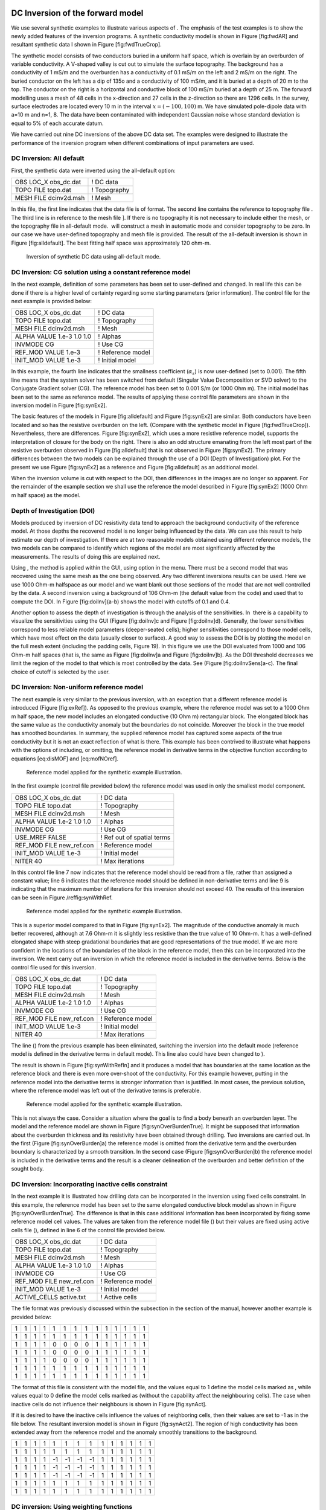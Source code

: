 .. _invexample:

DC Inversion of the forward model
=================================

We use several synthetic examples to illustrate various aspects of . The
emphasis of the test examples is to show the newly added features of the
inversion programs. A synthetic conductivity model is shown in Figure
[fig:fwdAR] and resultant synthetic data I shown in Figure
[fig:fwdTrueCrop].

The synthetic model consists of two conductors buried in a uniform half
space, which is overlain by an overburden of variable conductivity. A
V-shaped valley is cut out to simulate the surface topography. The
background has a conductivity of 1 mS/m and the overburden has a
conductivity of 0.1 mS/m on the left and 2 mS/m on the right. The buried
conductor on the left has a dip of 135o and a conductivity of 100 mS/m,
and it is buried at a depth of 20 m to the top. The conductor on the
right is a horizontal and conductive block of 100 mS/m buried at a depth
of 25 m. The forward modelling uses a mesh of 48 cells in the
x-direction and 27 cells in the z-direction so there are 1296 cells. In
the survey, surface electrodes are located every 10 m in the interval
:math:`x=(-100,100)` m. We have simulated pole-dipole data with a=10 m
and n=1, 8. The data have been contaminated with independent Gaussian
noise whose standard deviation is equal to 5% of each accurate datum.

We have carried out nine DC inversions of the above DC data set. The
examples were designed to illustrate the performance of the inversion
program when different combinations of input parameters are used.

DC Inversion: All default
-------------------------

First, the synthetic data were inverted using the all-default option:

+--------------------------+----------------+
| OBS LOC\_X obs\_dc.dat   | ! DC data      |
+--------------------------+----------------+
| TOPO FILE topo.dat       | ! Topography   |
+--------------------------+----------------+
| MESH FILE dcinv2d.msh    | ! Mesh         |
+--------------------------+----------------+

In this file, the first line indicates that the data file is of format.
The second line contains the reference to topography file . The third
line is in reference to the mesh file ]. If there is no topography it is
not necessary to include either the mesh, or the topography file in
all-default mode.  will construct a mesh in automatic mode and consider
topography to be zero. In our case we have user-defined topography and
mesh file is provided. The result of the all-default inversion is shown
in Figure [fig:alldefault]. The best fitting half space was
approximately 120 ohm-m.

.. figure:: ../images/alldefault.png
   :alt: Inversion of synthetic DC data using all-default mode.

   Inversion of synthetic DC data using all-default mode.

DC Inversion: CG solution using a constant reference model
----------------------------------------------------------

In the next example, definition of some parameters has been set to
user-defined and changed. In real life this can be done if there is a
higher level of certainty regarding some starting parameters (prior
information). The control file for the next example is provided below:

+-----------------------------+---------------------+
| OBS LOC\_X obs\_dc.dat      | ! DC data           |
+-----------------------------+---------------------+
| TOPO FILE topo.dat          | ! Topography        |
+-----------------------------+---------------------+
| MESH FILE dcinv2d.msh       | ! Mesh              |
+-----------------------------+---------------------+
| ALPHA VALUE 1.e-3 1.0 1.0   | ! Alphas            |
+-----------------------------+---------------------+
| INVMODE CG                  | ! Use CG            |
+-----------------------------+---------------------+
| REF\_MOD VALUE 1.e-3        | ! Reference model   |
+-----------------------------+---------------------+
| INIT\_MOD VALUE 1.e-3       | ! Initial model     |
+-----------------------------+---------------------+

In this example, the fourth line indicates that the smallness
coefficient (:math:`\alpha_s`) is now user-defined (set to 0.001). The
fifth line means that the system solver has been switched from default
(Singular Value Decomposition or SVD solver) to the Conjugate Gradient
solver (CG). The reference model has been set to 0.001 S/m (or 1000 Ohm
m). The initial model has been set to the same as reference model. The
results of applying these control file parameters are shown in the
inversion model in Figure [fig:synEx2].

.. figure:: ../images/synEx2.png
   :alt: Inversion of synthetic DC data using user-defined smallness
   parameter (:math:`\alpha_s`\ s) 1000 Ohm m half space as both:
   reference and a starting model.

   Inversion of synthetic DC data using user-defined smallness parameter
   (:math:`\alpha_s`\ s) 1000 Ohm m half space as both: reference and a
   starting model.

The basic features of the models in Figure [fig:alldefault] and Figure
[fig:synEx2] are similar. Both conductors have been located and so has
the resistive overburden on the left. (Compare with the synthetic model
in Figure [fig:fwdTrueCrop]). Nevertheless, there are differences.
Figure [fig:synEx2], which uses a more resistive reference model,
supports the interpretation of closure for the body on the right. There
is also an odd structure emanating from the left most part of the
resistive overburden observed in Figure [fig:alldefault] that is not
observed in Figure [fig:synEx2]. The primary differences between the two
models can be explained through the use of a DOI (Depth of
Investigation) plot. For the present we use Figure [fig:synEx2] as a
reference and Figure [fig:alldefault] as an additional model.

When the inversion volume is cut with respect to the DOI, then
differences in the images are no longer so apparent. For the remainder
of the example section we shall use the reference the model described in
Figure [fig:synEx2] (1000 Ohm m half space) as the model.

Depth of Investigation (DOI)
----------------------------

Models produced by inversion of DC resistivity data tend to approach the
background conductivity of the reference model. At those depths the
recovered model is no longer being influenced by the data. We can use
this result to help estimate our depth of investigation. If there are at
two reasonable models obtained using different reference models, the two
models can be compared to identify which regions of the model are most
significantly affected by the measurements. The results of doing this
are explained next.

Using , the method is applied within the GUI, using option in the menu.
There must be a second model that was recovered using the same mesh as
the one being observed. Any two different inversions results can be
used. Here we use 1000 Ohm-m halfspace as our model and we want blank
out those sections of the model that are not well controlled by the
data. A second inversion using a background of 106 Ohm-m (the default
value from the code) and used that to compute the DOI. In Figure
[fig:doiInv](a-b) shows the model with cutoffs of 0.1 and 0.4.

.. figure:: ../images/doiInvExample.png
   :alt: Assessing the depth of investigation (DOI): (a) based on
   recovered model (cut-off=0.1), (b) based on recovered model (cut-off
   = 0.4), (c) based on sensitivity (cut-off = 0.5), and (d) based on
   sensitivity (cut-off = 0.6).

   Assessing the depth of investigation (DOI): (a) based on recovered
   model (cut-off=0.1), (b) based on recovered model (cut-off = 0.4),
   (c) based on sensitivity (cut-off = 0.5), and (d) based on
   sensitivity (cut-off = 0.6).

Another option to assess the depth of investigation is through the
analysis of the sensitivities. In  there is a capability to visualize
the sensitivities using the GUI (Figure [fig:doiInv]c and Figure
[fig:doiInv]d). Generally, the lower sensitivities correspond to less
reliable model parameters (deeper-seated cells); higher sensitivities
correspond to those model cells, which have most effect on the data
(usually closer to surface). A good way to assess the DOI is by plotting
the model on the full mesh extent (including the padding cells, Figure
19). In this figure we use the DOI evaluated from 1000 and 106 Ohm-m
half spaces (that is, the same as Figure [fig:doiInv]a and Figure
[fig:doiInv]b). As the DOI threshold decreases we limit the region of
the model to that which is most controlled by the data. See (Figure
[fig:doiInvSens]a-c). The final choice of cutoff is selected by the
user.

.. figure:: ../images/doiSensInvExample.png
   :alt: Assessing the depth of investigation (DOI): (a) based on
   recovered model (cut-off=0.1), (b) based on recovered model (cut-off
   = 0.4), (c) based on sensitivity (cut-off = 0.5), and (d) based on
   sensitivity (cut-off = 0.6).

   Assessing the depth of investigation (DOI): (a) based on recovered
   model (cut-off=0.1), (b) based on recovered model (cut-off = 0.4),
   (c) based on sensitivity (cut-off = 0.5), and (d) based on
   sensitivity (cut-off = 0.6).

DC Inversion: Non-uniform reference model
-----------------------------------------

The next example is very similar to the previous inversion, with an
exception that a different reference model is introduced (Figure
[fig:exRef]). As opposed to the previous example, where the reference
model was set to a 1000 Ohm m half space, the new model includes an
elongated conductive (10 Ohm m) rectangular block. The elongated block
has the same value as the conductivity anomaly but the boundaries do not
coincide. Moreover the block in the true model has smoothed boundaries.
In summary, the supplied reference model has captured some aspects of
the true conductivity but it is not an exact reflection of what is
there. This example has been contrived to illustrate what happens with
the options of including, or omitting, the reference model in derivative
terms in the objective function according to equations [eq:disMOF] and
[eq:mofNOref].

.. figure:: ../images/synRef.png
   :alt: Reference model applied for the synthetic example illustration.

   Reference model applied for the synthetic example illustration.

In the first example (control file provided below) the reference model
was used in only the smallest model component.

+------------------------------+------------------------------+
| OBS LOC\_X obs\_dc.dat       | ! DC data                    |
+------------------------------+------------------------------+
| TOPO FILE topo.dat           | ! Topography                 |
+------------------------------+------------------------------+
| MESH FILE dcinv2d.msh        | ! Mesh                       |
+------------------------------+------------------------------+
| ALPHA VALUE 1.e-2 1.0 1.0    | ! Alphas                     |
+------------------------------+------------------------------+
| INVMODE CG                   | ! Use CG                     |
+------------------------------+------------------------------+
| USE\_MREF FALSE              | ! Ref out of spatial terms   |
+------------------------------+------------------------------+
| REF\_MOD FILE new\_ref.con   | ! Reference model            |
+------------------------------+------------------------------+
| INIT\_MOD VALUE 1.e-3        | ! Initial model              |
+------------------------------+------------------------------+
| NITER 40                     | ! Max iterations             |
+------------------------------+------------------------------+

In this control file line 7 now indicates that the reference model
should be read from a file, rather than assigned a constant value; line
6 indicates that the reference model should be defined in non-derivative
terms and line 9 is indicating that the maximum number of iterations for
this inversion should not exceed 40. The results of this inversion can
be seen in Figure /reffig:synWithRef.

.. figure:: ../images/synWithRef.png
   :alt: Reference model applied for the synthetic example illustration.

   Reference model applied for the synthetic example illustration.

This is a superior model compared to that in Figure [fig:synEx2]. The
magnitude of the conductive anomaly is much better recovered, although
at 7.6 Ohm-m it is slightly less resistive than the true value of 10
Ohm-m. It has a well-defined elongated shape with steep gradational
boundaries that are good representations of the true model. If we are
more confident in the locations of the boundaries of the block in the
reference model, then this can be incorporated into the inversion. We
next carry out an inversion in which the reference model is included in
the derivative terms. Below is the control file used for this inversion.

+------------------------------+---------------------+
| OBS LOC\_X obs\_dc.dat       | ! DC data           |
+------------------------------+---------------------+
| TOPO FILE topo.dat           | ! Topography        |
+------------------------------+---------------------+
| MESH FILE dcinv2d.msh        | ! Mesh              |
+------------------------------+---------------------+
| ALPHA VALUE 1.e-2 1.0 1.0    | ! Alphas            |
+------------------------------+---------------------+
| INVMODE CG                   | ! Use CG            |
+------------------------------+---------------------+
| REF\_MOD FILE new\_ref.con   | ! Reference model   |
+------------------------------+---------------------+
| INIT\_MOD VALUE 1.e-3        | ! Initial model     |
+------------------------------+---------------------+
| NITER 40                     | ! Max iterations    |
+------------------------------+---------------------+

The line () from the previous example has been eliminated, switching the
inversion into the default mode (reference model is defined in the
derivative terms in default mode). This line also could have been
changed to ).

The result is shown in Figure [fig:synWithRefIn] and it produces a model
that has boundaries at the same location as the reference block and
there is even more over-shoot of the conductivity. For this example
however, putting in the reference model into the derivative terms is
stronger information than is justified. In most cases, the previous
solution, where the reference model was left out of the derivative terms
is preferable.

.. figure:: ../images/synWithRefIn.png
   :alt: Reference model applied for the synthetic example illustration.

   Reference model applied for the synthetic example illustration.

This is not always the case. Consider a situation where the goal is to
find a body beneath an overburden layer. The model and the reference
model are shown in Figure [fig:synOverBurdenTrue]. It might be supposed
that information about the overburden thickness and its resistivity have
been obtained through drilling. Two inversions are carried out. In the
first (Figure [fig:synOverBurden]a) the reference model is omitted from
the derivative term and the overburden boundary is characterized by a
smooth transition. In the second case (Figure [fig:synOverBurden]b) the
reference model is included in the derivative terms and the result is a
cleaner delineation of the overburden and better definition of the
sought body.

.. figure:: ../images/synOverBurdenTrue.png
   :alt: A conductive block underneath the overburden: (a) the true
   model and (b) the reference model.

   A conductive block underneath the overburden: (a) the true model and
   (b) the reference model.

.. figure:: ../images/synOverBurden.png
   :alt: Inversion results when (a) the reference model is not included
   in the derivative terms and when (b) the reference model is defined
   in derivative terms.

   Inversion results when (a) the reference model is not included in the
   derivative terms and when (b) the reference model is defined in
   derivative terms.

DC Inversion: Incorporating inactive cells constraint
-----------------------------------------------------

In the next example it is illustrated how drilling data can be
incorporated in the inversion using fixed cells constraint. In this
example, the reference model has been set to the same elongated
conductive block model as shown in Figure [fig:synOverBurdenTrue]. The
difference is that in this case additional information has been
incorporated by fixing some reference model cell values. The values are
taken from the reference model file () but their values are fixed using
active cells file (), defined in line 6 of the control file provided
below.

+------------------------------+---------------------+
| OBS LOC\_X obs\_dc.dat       | ! DC data           |
+------------------------------+---------------------+
| TOPO FILE topo.dat           | ! Topography        |
+------------------------------+---------------------+
| MESH FILE dcinv2d.msh        | ! Mesh              |
+------------------------------+---------------------+
| ALPHA VALUE 1.e-3 1.0 1.0    | ! Alphas            |
+------------------------------+---------------------+
| INVMODE CG                   | ! Use CG            |
+------------------------------+---------------------+
| REF\_MOD FILE new\_ref.con   | ! Reference model   |
+------------------------------+---------------------+
| INIT\_MOD VALUE 1.e-3        | ! Initial model     |
+------------------------------+---------------------+
| ACTIVE\_CELLS active.txt     | ! Active cells      |
+------------------------------+---------------------+

The file format was previously discussed within the subsection in the
section of the manual, however another example is provided below:

+-----+-----+-----+-----+-----+-----+-----+-----+-----+-----+-----+-----+-----+-----+
| 1   | 1   | 1   | 1   | 1   | 1   | 1   | 1   | 1   | 1   | 1   | 1   | 1   | 1   |
+-----+-----+-----+-----+-----+-----+-----+-----+-----+-----+-----+-----+-----+-----+
| 1   | 1   | 1   | 1   | 1   | 1   | 1   | 1   | 1   | 1   | 1   | 1   | 1   | 1   |
+-----+-----+-----+-----+-----+-----+-----+-----+-----+-----+-----+-----+-----+-----+
| 1   | 1   | 1   | 1   | 0   | 0   | 0   | 0   | 1   | 1   | 1   | 1   | 1   | 1   |
+-----+-----+-----+-----+-----+-----+-----+-----+-----+-----+-----+-----+-----+-----+
| 1   | 1   | 1   | 1   | 0   | 0   | 0   | 0   | 1   | 1   | 1   | 1   | 1   | 1   |
+-----+-----+-----+-----+-----+-----+-----+-----+-----+-----+-----+-----+-----+-----+
| 1   | 1   | 1   | 1   | 0   | 0   | 0   | 0   | 1   | 1   | 1   | 1   | 1   | 1   |
+-----+-----+-----+-----+-----+-----+-----+-----+-----+-----+-----+-----+-----+-----+
| 1   | 1   | 1   | 1   | 1   | 1   | 1   | 1   | 1   | 1   | 1   | 1   | 1   | 1   |
+-----+-----+-----+-----+-----+-----+-----+-----+-----+-----+-----+-----+-----+-----+
| 1   | 1   | 1   | 1   | 1   | 1   | 1   | 1   | 1   | 1   | 1   | 1   | 1   | 1   |
+-----+-----+-----+-----+-----+-----+-----+-----+-----+-----+-----+-----+-----+-----+

The format of this file is consistent with the model file, and the
values equal to 1 define the model cells marked as , while values equal
to 0 define the model cells marked as (without the capability affect the
neighbouring cells). The case when inactive cells do not influence their
neighbours is shown in Figure [fig:synAct].

.. figure:: ../images/synAct
   :alt: Recovered model when the reference model cells are inactive and
   they do not influence the neighbouring cells.

   Recovered model when the reference model cells are inactive and they
   do not influence the neighbouring cells.

If it is desired to have the inactive cells influence the values of
neighboring cells, then their values are set to -1 as in the file below.
The resultant inversion model is shown in Figure [fig:synAct2]. The
region of high conductivity has been extended away from the reference
model and the anomaly smoothly transitions to the background.

+-----+-----+-----+-----+------+------+------+------+-----+-----+-----+-----+-----+-----+
| 1   | 1   | 1   | 1   | 1    | 1    | 1    | 1    | 1   | 1   | 1   | 1   | 1   | 1   |
+-----+-----+-----+-----+------+------+------+------+-----+-----+-----+-----+-----+-----+
| 1   | 1   | 1   | 1   | 1    | 1    | 1    | 1    | 1   | 1   | 1   | 1   | 1   | 1   |
+-----+-----+-----+-----+------+------+------+------+-----+-----+-----+-----+-----+-----+
| 1   | 1   | 1   | 1   | -1   | -1   | -1   | -1   | 1   | 1   | 1   | 1   | 1   | 1   |
+-----+-----+-----+-----+------+------+------+------+-----+-----+-----+-----+-----+-----+
| 1   | 1   | 1   | 1   | -1   | -1   | -1   | -1   | 1   | 1   | 1   | 1   | 1   | 1   |
+-----+-----+-----+-----+------+------+------+------+-----+-----+-----+-----+-----+-----+
| 1   | 1   | 1   | 1   | -1   | -1   | -1   | -1   | 1   | 1   | 1   | 1   | 1   | 1   |
+-----+-----+-----+-----+------+------+------+------+-----+-----+-----+-----+-----+-----+
| 1   | 1   | 1   | 1   | 1    | 1    | 1    | 1    | 1   | 1   | 1   | 1   | 1   | 1   |
+-----+-----+-----+-----+------+------+------+------+-----+-----+-----+-----+-----+-----+
| 1   | 1   | 1   | 1   | 1    | 1    | 1    | 1    | 1   | 1   | 1   | 1   | 1   | 1   |
+-----+-----+-----+-----+------+------+------+------+-----+-----+-----+-----+-----+-----+

.. figure:: ../images/synAct2.png
   :alt: Recovered model when cells are inactive, but their values
   influence those of the neighbouring cells.

   Recovered model when cells are inactive, but their values influence
   those of the neighbouring cells.

DC inversion: Using weighting functions
---------------------------------------

The next example illustrates the situation when prior information is
incorporated using the function file. The synthetic model for this
example is the same as illustrated in Figure [fig:synOverBurdenTrue].
Instead of reference model, a file was used. The control file used for
this inversion is shown below. The reference to the weighting file is
provided in line 11 ().

+-----------------------------+------------------------------+
| OBS LOC\_X obs\_dc.dat      | ! DC data                    |
+-----------------------------+------------------------------+
| TOPO FILE topo.dat          | ! Topography                 |
+-----------------------------+------------------------------+
| MESH FILE dcinv2d.msh       | ! Mesh                       |
+-----------------------------+------------------------------+
| ALPHA VALUE 1.e-3 1.0 1.0   | ! Alphas                     |
+-----------------------------+------------------------------+
| INVMODE CG                  | ! Use CG                     |
+-----------------------------+------------------------------+
| REF\_MOD FILE 2e-3          | ! Reference model            |
+-----------------------------+------------------------------+
| INIT\_MOD VALUE 2e-3        | ! Initial model              |
+-----------------------------+------------------------------+
| USE\_MREF FALSE             | ! Ref out of spatial terms   |
+-----------------------------+------------------------------+
| WEIGHT w.dat                | ! Weighting file             |
+-----------------------------+------------------------------+
| CHIFACT 1                   | ! Chi factor of 1            |
+-----------------------------+------------------------------+
| NITER 50                    | ! Max iterations             |
+-----------------------------+------------------------------+

The recovered model is illustrated in Figure [fig:synOverBurdenWght] and
is very similar to the model shown in Figure [fig:synOverBurden]b. The
alternative of using a weighting file instead of the reference model
facilitated the technical implementation of the prior constraints and
brings an additional degree of freedom in being able to adjust the level
of certainty in the a priori information by editing the weighting
coefficients. In our case, the weighting coefficients were edited for
the :math:`\bvec{W}_z` matrix, where the sixth interface (corresponding
to the bottom of the overburden) was set to 0.1 (as opposed to default
weights of 1.0).

.. figure:: ../images/synOverBurdenWght.png
   :alt: Recovered model from the inversion using file

   Recovered model from the inversion using file

DC Inversion: Using the Huber norm for data misfit
--------------------------------------------------

The next example illustrates the effects that large data errors can have
on the inversion and how these can be ameliorated with the Huber norm.
The data are the same as used in previous examples except that 5 data
have been severely perturbed. The inversions are carried out with the
same standard deviation estimates, as used previously, a 1000 ohm-m
background, and a data file contaminated with bad apparent resistivity
values. Figure [fig:huberCont] shows the contamination introduced to the
apparent resistivity file used for the inversions.

.. figure:: ../images/huberCont.png
   :alt: The (a) true data and (b) data contaminated with noise that
   will be inverted.

   The (a) true data and (b) data contaminated with noise that will be
   inverted.

The contaminated data were inverted using a standard :math:`l_2` norm
for the data misfit. The control file for this inversion is provided
below:

+-----------------------------+-------------------------+
| OBS LOC\_X obs\_dc.dat      | ! DC data               |
+-----------------------------+-------------------------+
| TOPO FILE topo.dat          | ! Topography            |
+-----------------------------+-------------------------+
| MESH FILE dcinv2d.msh       | ! Mesh                  |
+-----------------------------+-------------------------+
| ALPHA VALUE 1.e-3 1.0 1.0   | ! Alphas                |
+-----------------------------+-------------------------+
| INVMODE CG                  | ! Use CG                |
+-----------------------------+-------------------------+
| REF\_MOD FILE 1e-3          | ! Reference model       |
+-----------------------------+-------------------------+
| INIT\_MOD VALUE 1e-3        | ! Initial model         |
+-----------------------------+-------------------------+
| USE\_MREF TRUE              | ! Ref everywhere        |
+-----------------------------+-------------------------+
| WEIGHT w.dat                | ! Weighting file        |
+-----------------------------+-------------------------+
| CG\_PARAM 20 1.e-2          | ! CG max iter and tol   |
+-----------------------------+-------------------------+
| NITER 20                    | ! Max iterations        |
+-----------------------------+-------------------------+

The results of the inversion are shown in Figure [fig:synHuberInv]. The
inversion ran for 20 iterations and the target misfit was not achieved
and there were many artifacts. The reason is that the great effort was
being made to fit the five erroneous data.

.. figure:: ../images/synHuberInv.png
   :alt: Recovered model (top) and conversion curves (bottom) from the
   inversion of the contaminated data. The data misfit utilized an
   :math:`l_2` norm.

   Recovered model (top) and conversion curves (bottom) from the
   inversion of the contaminated data. The data misfit utilized an
   :math:`l_2` norm.

In Figure [fig:synHuberData] we show the observed data and the
normalized misfit. Three of the five outliers are distinct and they
contribute a value of 2067.05 to the final misfit of 9303. By
recognizing them as outliers, they might be winnowed from further
analysis but two erroneous data have been over fit by the modeling and
as a result produced incorrect structure. This has led to other, higher
quality data, having large misfits. This is characteristic of non-robust
norms.

.. figure:: ../images/synHuberData.png
   :alt: Observed data (top) and the normalized difference (bottom) from
   the inversion using an :math:`l_2` misfit measure.

   Observed data (top) and the normalized difference (bottom) from the
   inversion using an :math:`l_2` misfit measure.

In order to combat the effect that outliers in the data file may have on
fitting the data using the :math:`l_2` measure, Huber norm was imposed
on the data fit. The example of the control file with Huber norm is
shown below:

+-----------------------------+------------------------------+
| OBS LOC\_X obs\_dc.dat      | ! DC data                    |
+-----------------------------+------------------------------+
| TOPO FILE topo.dat          | ! Topography                 |
+-----------------------------+------------------------------+
| MESH FILE dcinv2d.msh       | ! Mesh                       |
+-----------------------------+------------------------------+
| ALPHA VALUE 1.e-3 1.0 1.0   | ! Alphas                     |
+-----------------------------+------------------------------+
| INVMODE CG                  | ! Use CG                     |
+-----------------------------+------------------------------+
| REF\_MOD FILE 1e-3          | ! Reference model            |
+-----------------------------+------------------------------+
| INIT\_MOD VALUE 1e-3        | ! Initial model              |
+-----------------------------+------------------------------+
| USE\_MREF FALSE             | ! Ref out of spatial terms   |
+-----------------------------+------------------------------+
| HUBER 0.1                   | ! Huber constant             |
+-----------------------------+------------------------------+
| NITER 40                    | ! Max iterations             |
+-----------------------------+------------------------------+

Line 9 in this control file has been set to so that all normalized data
misfits with value greater than 0.1 will be evaluated with the
:math:`l_1` measure. The results are shown in Figure [fig:synInvHuber2]
and they appear much better, than in previous case. Nevertheless, they
can still be improved by recognizing the existence of the highly
erroneous data and winnowing them from the inversion. incorrect
structure. This has led to other, higher quality data, having large
misfits. This is characteristic of non-robust norms. Although the
recovery is far from perfect, the main conductor bodies are now shown
with satisfactory detail, comparing to the :math:`l_2` normalization.

.. figure:: ../images/synHuber2.png
   :alt: (top) The recovered model from inversion of contaminated data
   using Huber norm for the data misfit and (b) the convergence curves.

   (top) The recovered model from inversion of contaminated data using
   Huber norm for the data misfit and (b) the convergence curves.

IP Inversion of the forward model
=================================

The inversion of IP data is almost identical to the inversion of DC
resistivity data. The primary difference is that IP is a linear problem
and the forward modeling matrix is the sensitivity matrix from the DC
resistivity inversion. The IP inversion code has the same functionality
as the DC resistivity code and the control lines are identical. One
essential difference is that positivity is strictly enforced in the IP
inversion. IP data can be negative but the intrinsic chargeability is
always positive. There is no need to repeat all of the inversions done
for the DC. Rather, we will invert only a few examples to illustrate the
algorithm.

The inversion of IP data is almost identical to the inversion of DC
resistivity data. The primary difference is that IP is a linear problem
and the forward modeling matrix is the sensitivity matrix from the DC
resistivity inversion. The IP inversion code has the same functionality
as the DC resistivity code and the control lines are identical. One
essential difference is that positivity is strictly enforced in the IP
inversion. IP data can be negative but the intrinsic chargeability is
always positive. There is no need to repeat all of the inversions done
for the DC. Rather, we will invert only a few examples to illustrate the
algorithm.

The examples were designed to replicate the capabilities of , shown
using the DC examples. The conductivity models used for IP inversions
were mainly those, acquired from the corresponding DC inversions.

IP inversion: Zero-chargeability reference model
------------------------------------------------

The first example was carried out using zero-chargeability reference
half space and the conductivity model acquired from inverting the dc
resistivity with 1000 Ohm-m half space reference. The control file for
this inversion is shown below:

+-----------------------------+----------------------------+
| OBS LOC\_X obs\_ip.dat      | ! IP data                  |
+-----------------------------+----------------------------+
| TOPO FILE topo.dat          | ! Topography               |
+-----------------------------+----------------------------+
| MESH FILE dcinv2d.msh       | ! Mesh                     |
+-----------------------------+----------------------------+
| ALPHA VALUE 1.e-3 1.0 1.0   | ! Alphas                   |
+-----------------------------+----------------------------+
| INVMODE CG                  | ! Use CG                   |
+-----------------------------+----------------------------+
| REF\_MOD FILE 1e-3          | ! Reference model          |
+-----------------------------+----------------------------+
| INIT\_MOD VALUE 1e-3        | ! Initial model            |
+-----------------------------+----------------------------+
| COND FILE dcinv2d.con       | ! Recovered conductivity   |
+-----------------------------+----------------------------+

On the last line of this control file, there is the reference to the
conductivity file, an essential input parameter for an IP inversion.
This file has to come from a corresponding DC inversion, carried out
prior to the IP inversion. The results of this inversion are shown in
Figure [fig:synIp1].

.. figure:: ../images/synIp1.png
   :alt: Recovered chargeability model for a zero chargeability
   reference model and 1000 Ohm-m conductivity model.

   Recovered chargeability model for a zero chargeability reference
   model and 1000 Ohm-m conductivity model.

IP inversion: Non-uniform reference model
-----------------------------------------

In the next example, similarly to the DC inversions, we have introduced
a chargeable block into the reference model (Figure [fig:synIPref]).

.. figure:: ../images/synIPref.png
   :alt: The reference model applied to the synthetic example for
   illustration.

   The reference model applied to the synthetic example for
   illustration.

Further, the new reference model was introduced in the inversion and
omitted from the derivative terms. The control file for the inversion is
virtually identical as in case with analogous inversion of the DC data
and is provided below. The resulting inversion is shown in Figure
[fig:recSynIPref].

+------------------------------+-------------------------------+
| OBS LOC\_X obs\_ip.dat       | ! IP data                     |
+------------------------------+-------------------------------+
| TOPO FILE topo.dat           | ! Topography                  |
+------------------------------+-------------------------------+
| MESH FILE dcinv2d.msh        | ! Mesh                        |
+------------------------------+-------------------------------+
| ALPHA VALUE 1.e-2 1.0 1.0    | ! Alphas                      |
+------------------------------+-------------------------------+
| INVMODE CG                   | ! Use CG                      |
+------------------------------+-------------------------------+
| REF\_MOD FILE ref\_new.chg   | ! Reference model             |
+------------------------------+-------------------------------+
| INIT\_MOD VALUE 1e-5         | ! Initial model               |
+------------------------------+-------------------------------+
| USE\_MREF FALSE              | ! Ref mod only in smallness   |
+------------------------------+-------------------------------+
| COND FILE dcinv2d.con        | ! Recovered conductivity      |
+------------------------------+-------------------------------+

.. figure:: ../images/recSynIPref.png
   :alt: Recovered model from IP inversion using the non-uniform
   reference model in the smallness term.

   Recovered model from IP inversion using the non-uniform reference
   model in the smallness term.

IP inversion: Using Ekblom measure to recover a blocky model
------------------------------------------------------------

In this next example, the geological information is incorporated in the
model objective function using the :math:`l_1` norm measure rather than
the default :math:`l_2` norm. This allows recovery of a blocky model.
The control file for this example is provided below, and the resultant
inversion model is shown in Figure [fig:synIPblocky].

+-------------------------------------+----------------------------+
| OBS LOC\_X obs\_ip.dat              | ! IP data                  |
+-------------------------------------+----------------------------+
| TOPO FILE topo.dat                  | ! Topography               |
+-------------------------------------+----------------------------+
| MESH FILE dcinv2d.msh               | ! Mesh                     |
+-------------------------------------+----------------------------+
| ALPHA VALUE 1.e-3 1.0 1.0           | ! Alphas                   |
+-------------------------------------+----------------------------+
| INVMODE CG                          | ! Use CG                   |
+-------------------------------------+----------------------------+
| REF\_MOD FILE 1e-5                  | ! Reference model          |
+-------------------------------------+----------------------------+
| INIT\_MOD VALUE 1e-5                | ! Initial model            |
+-------------------------------------+----------------------------+
| EKBLOM 1. 1. 1. 1.E-3 1.E-3 1.E-3   | ! Ekblom variables         |
+-------------------------------------+----------------------------+
| COND FILE dcinv2d.con               | ! Recovered conductivity   |
+-------------------------------------+----------------------------+

.. figure:: ../images/synIPblocky.png
   :alt: Recovered model from IP inversion Using :math:`l_1` measure
   (Ekblom norm) of model norm to recover a blocky model.

   Recovered model from IP inversion Using :math:`l_1` measure (Ekblom
   norm) of model norm to recover a blocky model.

The resultant models are blocky and the central block has better defined
boundaries than the deep block on the right. This arises because the
right hand block is located close to the edge of the depth of
investigation for the survey. To illustrate this we superpose the depth
of investigation inferred by using the sensitivity function with a
cutoff of 0.5. This is shown in Figure [fig:synIPblockDOI] to illustrate
the depth of investigation (DOI) the model has been plotted on a larger
scale.

.. figure:: ../images/synIPblockDOI.png
   :alt: The depth of investigation (DOI) for the IP inversion with an
   :math:`l_1` model norm.

   The depth of investigation (DOI) for the IP inversion with an
   :math:`l_1` model norm.

IP inversion: Reference model with inactive cells
-------------------------------------------------

This next example illustrates an inversion with a reference model with
fixed cells (inactive). In this example, the inactive cells are
representing a scenario when our constraints are acquired by
incorporating borehole information. Out synthetic borehole is located on
the profile at :math:`x=60` (Figure [fig:synIPbore]a). This reference
model is now different and involves only the knowledge we have from the
borehole data (Figure [fig:synIPbore]b). The inversion was carried out
in the mode, when the inactive cells may influence their neighbours and
resulted in the chargeability distribution shown in Figure
[fig:synIPbore]c. In this mode the inversion extends the chargeability
of the fixed cells away from the reference block. The case is very
similar to the analogous example shown in the DC inversion. The control
file used for this inversion is provided below:

+------------------------------+----------------------------+
| OBS LOC\_X obs\_ip.dat       | ! IP data                  |
+------------------------------+----------------------------+
| TOPO FILE topo.dat           | ! Topography               |
+------------------------------+----------------------------+
| MESH FILE dcinv2d.msh        | ! Mesh                     |
+------------------------------+----------------------------+
| ALPHA LENGTH 100 100         | ! Length scales (m)        |
+------------------------------+----------------------------+
| INVMODE CG                   | ! Use CG                   |
+------------------------------+----------------------------+
| REF\_MOD FILE new\_ref.chg   | ! Reference model          |
+------------------------------+----------------------------+
| ACTIVE\_CELLS active.txt     | ! Active cell model        |
+------------------------------+----------------------------+
| INIT\_MOD VALUE 1e-5         | ! Initial model            |
+------------------------------+----------------------------+
| COND FILE dcinv2d.con        | ! Recovered conductivity   |
+------------------------------+----------------------------+

The file is shown below, the structure has been edited so that two cells
(one in each direction) around the synthetic borehole are set inactive
and with the capability to influence the neighbours (i.e., -1)

+-----+-----+-----+-----+-----+-----+------+------+-----+-----+-----+-----+-----+-----+
| 1   | 1   | 1   | 1   | 1   | 1   | -1   | -1   | 1   | 1   | 1   | 1   | 1   | 1   |
+-----+-----+-----+-----+-----+-----+------+------+-----+-----+-----+-----+-----+-----+
| 1   | 1   | 1   | 1   | 1   | 1   | -1   | -1   | 1   | 1   | 1   | 1   | 1   | 1   |
+-----+-----+-----+-----+-----+-----+------+------+-----+-----+-----+-----+-----+-----+
| 1   | 1   | 1   | 1   | 1   | 1   | -1   | -1   | 1   | 1   | 1   | 1   | 1   | 1   |
+-----+-----+-----+-----+-----+-----+------+------+-----+-----+-----+-----+-----+-----+
| 1   | 1   | 1   | 1   | 1   | 1   | -1   | -1   | 1   | 1   | 1   | 1   | 1   | 1   |
+-----+-----+-----+-----+-----+-----+------+------+-----+-----+-----+-----+-----+-----+
| 1   | 1   | 1   | 1   | 1   | 1   | -1   | -1   | 1   | 1   | 1   | 1   | 1   | 1   |
+-----+-----+-----+-----+-----+-----+------+------+-----+-----+-----+-----+-----+-----+
| 1   | 1   | 1   | 1   | 1   | 1   | -1   | -1   | 1   | 1   | 1   | 1   | 1   | 1   |
+-----+-----+-----+-----+-----+-----+------+------+-----+-----+-----+-----+-----+-----+
| 1   | 1   | 1   | 1   | 1   | 1   | -1   | -1   | 1   | 1   | 1   | 1   | 1   | 1   |
+-----+-----+-----+-----+-----+-----+------+------+-----+-----+-----+-----+-----+-----+

.. figure:: ../images/synIPbore.png
   :alt: (a) The true chargeability model with the borehole location.
   (b) The new reference model created from the borehole information.
   (c) Recovered model with the borehole locations set to inactive with
   influence (-1) on neighbouring cells.

   (a) The true chargeability model with the borehole location. (b) The
   new reference model created from the borehole information. (c)
   Recovered model with the borehole locations set to inactive with
   influence (-1) on neighbouring cells.

Large data set example
======================

In the next example a synthetic data set is introduced, where a Wenner
array is combined with a pole-dipole array and covers an 8-km long
profile. The synthetic model is a 1000 Ohm- m half space covered by a
50-m thick overburden of variable electrical resistivity (200 Ohm-m
section on the left, followed by 50 Ohm-m section in the middle,
followed by 500 Ohm-m section on the right. The background resistive
media is hosting two rectangular bodies at 150-m depth each. The prism
on the left side is resistive (10,000 Ohm-m resistivity) and the prism
on the right side is conductive (50 Ohm-m) (Figure [fig:synLarge]a).

For the Wenner array the following configuration was used: number of
stations = 400; minimum a-spacing = 80 m; maximum a-spacing 1367 m
(spreading coefficient: 1.5 to accommodate up to 8 spreads per station).
The spreading coefficient in this case is the multiplier used to
calculate the increased spread distance between the potential electrodes
for each station, given the minimum separation ) The total number of
data for Wenner array (considering number of stations and all possible
separations) was 2610 (Figure [fig:synLarge]b).

The pole-dipole synthetic survey used a=75 m and n=1,10. The current
pole was fixed on the right hand side of the array. This resulted in a
total number of pole-dipole data of 1005 (Figure [fig:synLarge]c). The
combined Wenner and pole-dipole data set contains 3615 data (Figure
[fig:synLarge]d).

This synthetic model was discretized with a mesh, composed of 17918
cells (including padding), with the smallest cells reaching 30 m
horizontally and 15 m vertically for the core region (depth to 1 km).

.. figure:: ../images/synLarge.png
   :alt: (a) The true model create for a large-scale synthetic data set
   by combining Wenner and Pole-dipole configurations. (b) The synthetic
   data from the Wenner array and (c) pole-dipole array are combined to
   get the (d) synthetic data for the entire data set.

   (a) The true model create for a large-scale synthetic data set by
   combining Wenner and Pole-dipole configurations. (b) The synthetic
   data from the Wenner array and (c) pole-dipole array are combined to
   get the (d) synthetic data for the entire data set.

This synthetic data set was contaminated with 5% Gaussian noise and
inverted using :math:`l_1` measure for model objective function in order
to accommodate a more blocky inversion result. The inversion control
file is provided below:

+----------------------------------+-----------------------------------+
| OBS LOC\_X obs\_dc.dat           | ! DC data                         |
+----------------------------------+-----------------------------------+
| MESH FILE mesh2d.msh             | ! Mesh                            |
+----------------------------------+-----------------------------------+
| NITER 40                         | ! Max iterations                  |
+----------------------------------+-----------------------------------+
| INVMODE CG                       | ! Use CG                          |
+----------------------------------+-----------------------------------+
| REF\_MOD FILE 1e-3               | ! Reference model                 |
+----------------------------------+-----------------------------------+
| INIT\_MOD VALUE 1e-3             | ! Initial model                   |
+----------------------------------+-----------------------------------+
| CHIFACT 1                        | ! data misfit to number of data   |
+----------------------------------+-----------------------------------+
| EKBLOM 1. 1. 1. 1e-3 1e-3 1e-3   | ! Ekblom variables                |
+----------------------------------+-----------------------------------+
| BOUNDS 0.00001 0.02              | ! Global conductivity bounds      |
+----------------------------------+-----------------------------------+

The inversion converged in 17 iterations (Figure [fig:synLargeRes]a) and
was able to reconstruct all of the features shallower than 500-m of
depth. This is consistent with the depth of investigation for this
survey, based on the sensitivity (Figure [fig:synLargeRes]b).

.. figure:: ../images/synLargeRec.png
   :alt: (a) The true model create for a large-scale synthetic data set
   by combining Wenner and Pole-dipole configurations. (b) The recovered
   model from inversion of the large synthetic data set with the Ekblom
   norm showing the DOI based on sensitivity analysis (threshold = 0.4).
   (c) The convergence curves show how the inversion performed.

   (a) The true model create for a large-scale synthetic data set by
   combining Wenner and Pole-dipole configurations. (b) The recovered
   model from inversion of the large synthetic data set with the Ekblom
   norm showing the DOI based on sensitivity analysis (threshold = 0.4).
   (c) The convergence curves show how the inversion performed.

The observed data were compared with the predicted data. The misfit is
shown in Figure [fig:synLargeMisfit]. The predicted data error does not
exceed 3.9 standard deviations and overall data misfit is 3597.6.

.. figure:: ../images/synLargeMisfit.png
   :alt: (a) Observed apparent resistivity (mixed Wenner/Pole-dipole
   data set) and the (b) data misfit, which is normalized by the
   standard deviation.

   (a) Observed apparent resistivity (mixed Wenner/Pole-dipole data set)
   and the (b) data misfit, which is normalized by the standard
   deviation.

Finally, the parallelization of  with OpenMP was analyzed on this
example. It was inverted twice using 1 and 12 threads (6 cores with
hyper-threading capability) with identical results. Running this example
on one thread took 1:15:50.68 of CPU time, while running it on 6 cores
(12 threads) resulted in convergence in 0:25:16.86 of CPU time, which is
almost a threefold increase in productivity since the last release.
